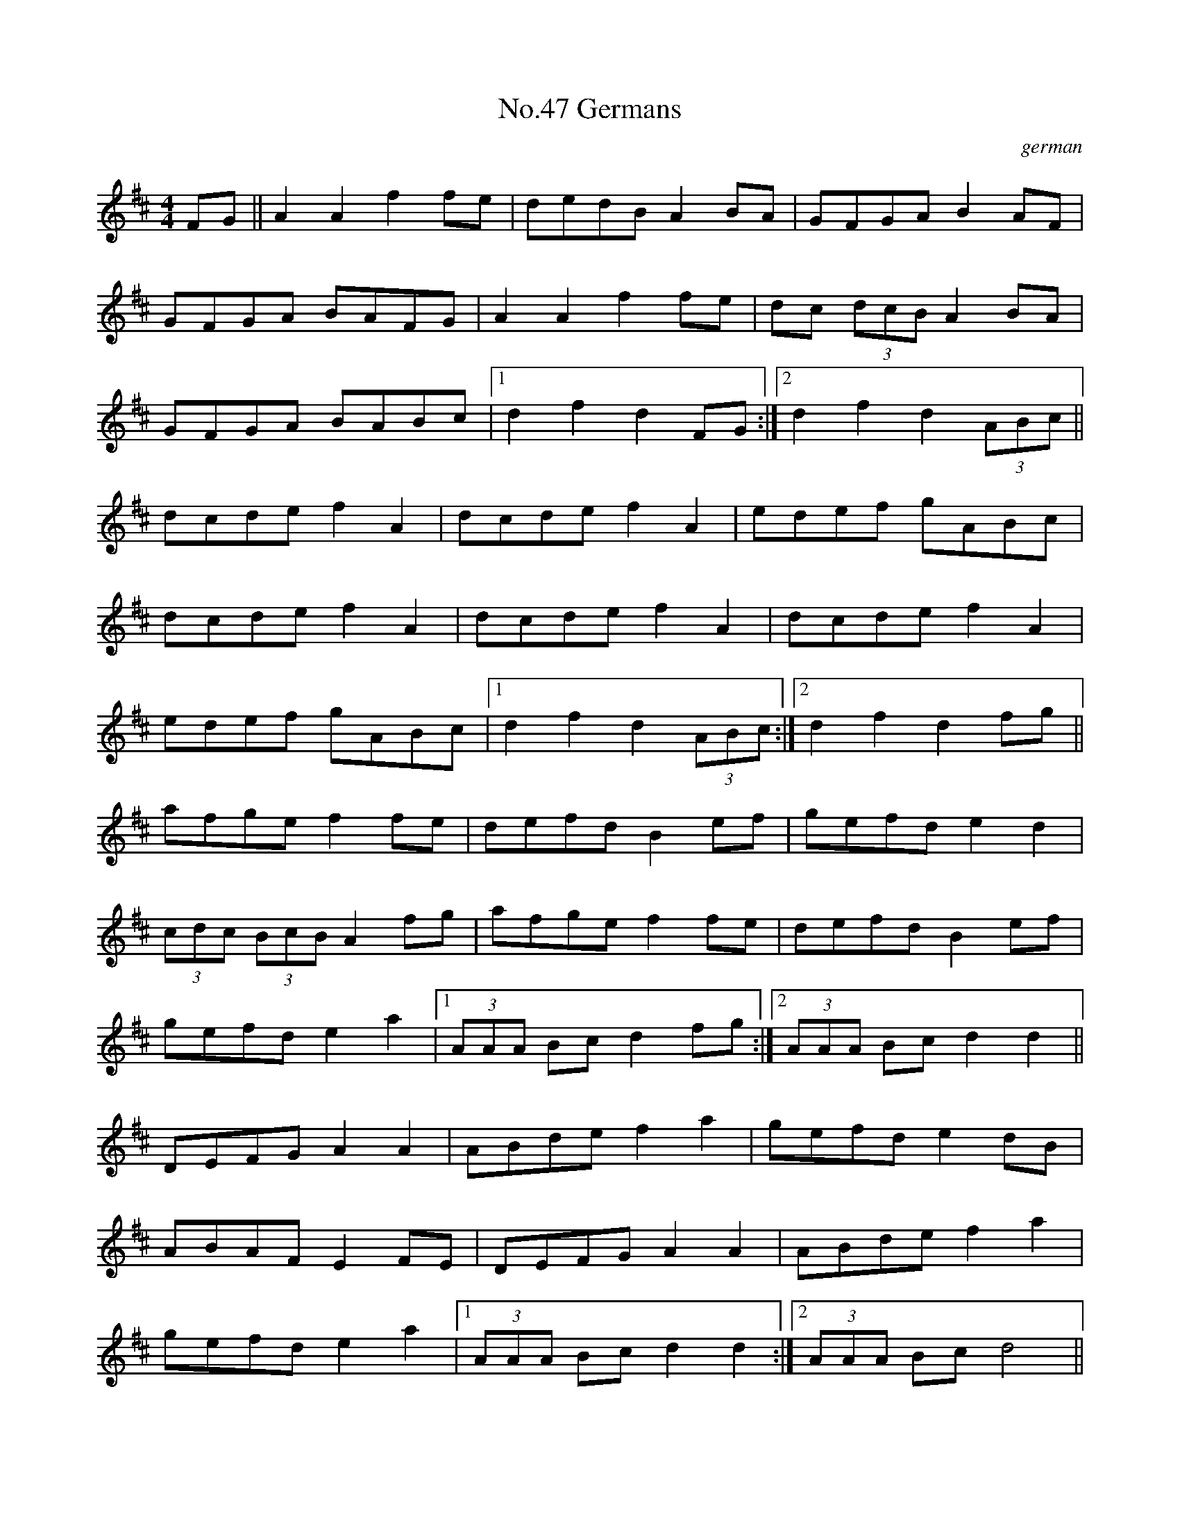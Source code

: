 X:3
T:No.47 Germans
C:german
M:4/4
L:1/8
K:D
FG||A2A2f2fe|dedBA2BA|GFGAB2AF|
GFGA BAFG|A2A2f2fe|dc (3dcBA2BA|
GFGA BABc|[1d2f2d2FG:|[2d2f2d2(3ABc||
dcdef2A2|dcdef2A2|edef gABc|
dcdef2A2|dcdef2A2|dcdef2A2|
edef gABc|[1d2f2d2(3ABc:|[2d2f2d2fg||
afge f2fe|defdB2ef|gefde2d2|
(3cdc (3BcBA2fg|afge f2fe|defdB2ef|
gefd e2a2|[1(3AAA Bcd2fg:|[2(3AAA Bcd2d2||
DEFG A2A2|ABdef2a2|gefde2dB|
ABAFE2FE|DEFGA2A2|ABdef2a2|
gefde2a2|[1(3AAA Bcd2d2:|[2(3AAA Bcd4||
